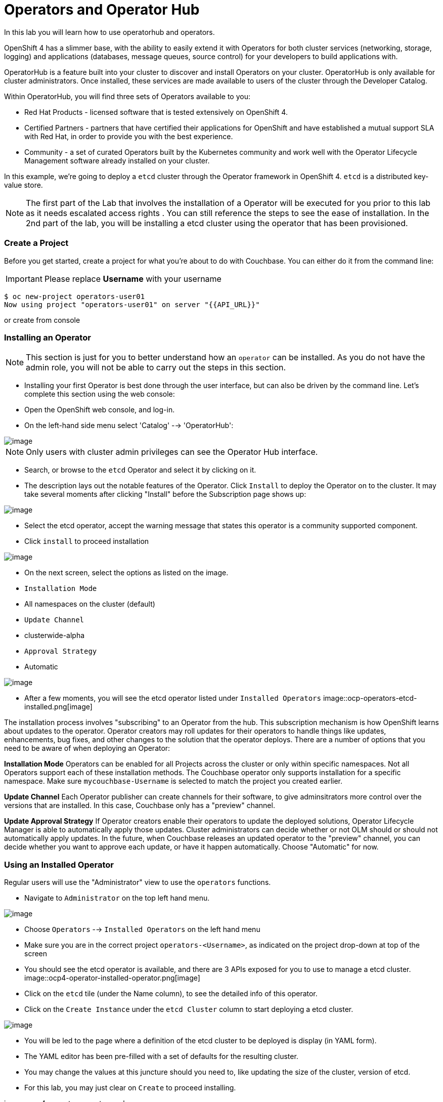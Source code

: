 [[using-operatorhub]]
= Operators and Operator Hub


In this lab you will learn how to use operatorhub and operators.

OpenShift 4 has a slimmer base, with the ability to easily extend it with Operators for both cluster services (networking, storage, logging) and applications (databases, message queues, source control) for your developers to build applications with.

OperatorHub is a feature built into your cluster to discover and install Operators on your cluster. OperatorHub is only available for cluster administrators. Once installed, these services are made available to users of the cluster through the Developer Catalog.

Within OperatorHub, you will find three sets of Operators available to you:

  - Red Hat Products - licensed software that is tested extensively on OpenShift 4.
  - Certified Partners - partners that have certified their applications for OpenShift and have established a mutual support SLA with Red Hat, in order to provide you with the best experience.
  - Community - a set of curated Operators built by the Kubernetes community and work well with the Operator Lifecycle Management software already installed on your cluster.

In this example, we're going to deploy a `etcd` cluster through the Operator framework in OpenShift 4. `etcd` is a distributed key-value store.

NOTE: The first part of the Lab that involves the installation of a Operator will be executed for you prior to this lab as it needs escalated access rights . You can still reference the steps to see the ease of installation. In the 2nd part of the lab, you will be installing a etcd cluster using the operator that has been provisioned.

=== Create a Project


Before you get started, create a project for what you're about to do with Couchbase.
You can either do it from the command line:

IMPORTANT: Please replace *Username* with your username

```
$ oc new-project operators-user01
Now using project "operators-user01" on server "{{API_URL}}"
```
or create from console


=== Installing an Operator

NOTE: This section is just for you to better understand how an `operator` can be installed. As you do not have the admin role, you will not be able to carry out the steps in this section.

- Installing your first Operator is best done through the user interface, but
can also be driven by the command line. Let's complete this section using the
web console:

- Open the OpenShift web console, and log-in.

- On the left-hand side menu select 'Catalog' --> 'OperatorHub':

image::ocp4-operator-hub.png[image]

NOTE: Only users with cluster admin privileges can see the Operator Hub interface.

- Search, or browse to the `etcd` Operator and select it by clicking on it.

- The description lays out the notable features of the Operator. Click `Install`
to deploy the Operator on to the cluster. It may take several moments after
clicking "Install" before the Subscription page shows up:

image::ocp4-operators-etcd.png[image]

- Select the etcd operator, accept the warning message that states this operator is a community supported component.

- Click `install` to proceed installation
 
image::ocp4-operators-etcd-install.png[image]

- On the next screen, select the options as listed on the image.

- `Installation Mode`
  - All namespaces on the cluster (default)

- `Update Channel`
  - clusterwide-alpha

- `Approval Strategy`
  - Automatic


image::ocp4-operators-etcd-subscribe.png[image]


- After a few moments, you will see the etcd operator listed under `Installed Operators` 
image::ocp-operators-etcd-installed.png[image]

The installation process involves "subscribing" to an Operator from the hub.
This subscription mechanism is how OpenShift learns about updates to the operator.
Operator creators may roll updates for their operators to handle things like
updates, enhancements, bug fixes, and other changes to the solution that the
operator deploys. There are a number of options that you need to be aware of
when deploying an Operator:

**Installation Mode**
Operators can be enabled for all Projects across the cluster or only within
specific namespaces. Not all Operators support each of these installation methods.
The Couchbase operator only supports installation for a specific namespace. Make
sure `mycouchbase-Username` is selected to match the project you created earlier.

**Update Channel**
Each Operator publisher can create channels for their software, to give
adminsitrators more control over the versions that are installed. In this case,
Couchbase only has a "preview" channel.

**Update Approval Strategy**
If Operator creators enable their operators to update the deployed solutions,
Operator Lifecycle Manager is able to automatically apply those updates. Cluster
administrators can decide whether or not OLM should or should not automatically
apply updates. In the future, when Couchbase releases an updated operator to the
"preview" channel, you can decide whether you want to approve each update, or
have it happen automatically. Choose "Automatic" for now.




=== Using an Installed Operator

Regular users will use the "Administrator" view to use the `operators` functions.

- Navigate to `Administrator` on the top left hand menu.

image::ocp4-role-dropdown.png[image]

- Choose `Operators` --> `Installed Operators` on the left hand menu

- Make sure you are in the correct project `operators-<Username>`, as indicated on the project drop-down at top of the screen

- You should see the etcd operator is available, and there are 3 APIs exposed for you to use to manage a etcd cluster. 
image::ocp4-operator-installed-operator.png[image]


- Click on the `etcd` tile (under the Name column), to see the detailed info of this operator.

- Click on the `Create Instance` under the `etcd Cluster` column to start deploying a etcd cluster.
 
image::ocp4-operators-details.png[image]

- You will be led to the page where a definition of the etcd cluster to be deployed is display (in YAML form).

- The YAML editor has been pre-filled with a set of defaults for the resulting cluster.

- You may change the values at this juncture should you need to, like updating the size of the cluster, version of etcd.

- For this lab, you may just clear on `Create` to proceed installing.


image::ocp4-operators-create-yaml.png


=== View the Deployed Resources

- After creating the cluster, you will be led to the overview page showing the status of the cluster you just deployed.

image::ocp4-operarots-created.png[image]

- Navigate to the Etcd Cluster that was deployed by clicking `example`
- Under the `Overview` tab, `Member Status` you may see the number of etcd nodes that are started (It may take a while for it to reach 3)
- You can click on the `Resources` tab to look at the the objects deployed by the Operator (Pods etc)
- You should see 3 pods created for etcd cluster
image::ocp4-operarots-created-1.png[image]

=== Optional exercise - interating with the etcd cluster

- You can test out the cluster you created by creating key value entries in them.
- e.g.: 
NOTE: `oc rsh` allows you to open a remote shell into the pods.

```
# oc project operators-user01
$ oc get pods
NAME                 READY   STATUS    RESTARTS   AGE
example-7x78p5rhz6   1/1     Running   0          24m
example-f4lx2bkkk7   1/1     Running   0          24m
example-hcntqx78jt   1/1     Running   0          24m
$ oc rsh example-7x78p5rhz6

~ $ etcdctl set hello world
world
~ $ etcdctl update hello world!!!
world!!!
~ $ etcdctl get hello
world!!!
~ $ exit

```
You can `oc rsh` into another pod and you can see that the value has been replicated across



=== Optional exercise - Re-Configure the Cluster with the Operator

- You can change the cluster configurations by going to the `YAML` tab and make modifications to the cluster.
- Some suggestions:

  - change the size to 1
  - change the version to 3.2.12
  - go back to the operator api to create a new cluster (you need to use a new name), be mindful that there may be restrictions on the total number of pods in your namespace when you spin up additional clusters


```
apiVersion: etcd.database.coreos.com/v1beta2
kind: EtcdCluster
metadata:
  annotations:
    etcd.database.coreos.com/scope: clusterwide
  creationTimestamp: '2019-10-31T00:15:04Z'
  generation: 11
  name: example
  namespace: operators-user01
  resourceVersion: '2971222'
  selfLink: >-
    /apis/etcd.database.coreos.com/v1beta2/namespaces/operators-user01/etcdclusters/example
  uid: 7d01b459-fb73-11e9-acc0-0a16fd1df84c
spec:
  repository: quay.io/coreos/etcd
  size: 3
  version: 3.2.13
status:
  clientPort: 2379
  conditions:
    - lastTransitionTime: '2019-10-31T00:16:01Z'
      lastUpdateTime: '2019-10-31T00:16:01Z'
      reason: Cluster available
      status: 'True'
      type: Available
    - lastTransitionTime: '2019-10-31T00:49:58Z'
      lastUpdateTime: '2019-10-31T00:49:58Z'
      message: 'Current cluster size: 2, desired cluster size: 3'
      reason: Scaling up
      status: 'True'
      type: Scaling
  currentVersion: 3.2.13
  members:
    ready:
      - example-7x78p5rhz6
      - example-hcntqx78jt
  phase: Running
  serviceName: example-client
  size: 3
  targetVersion: ''
```

Congratulations!! You now know how to install operators and deploy application
via OperatorHub. From more information about operator, see
https://docs.openshift.com/container-platform/4.2/applications/operators/olm-what-operators-are.html for more details.
